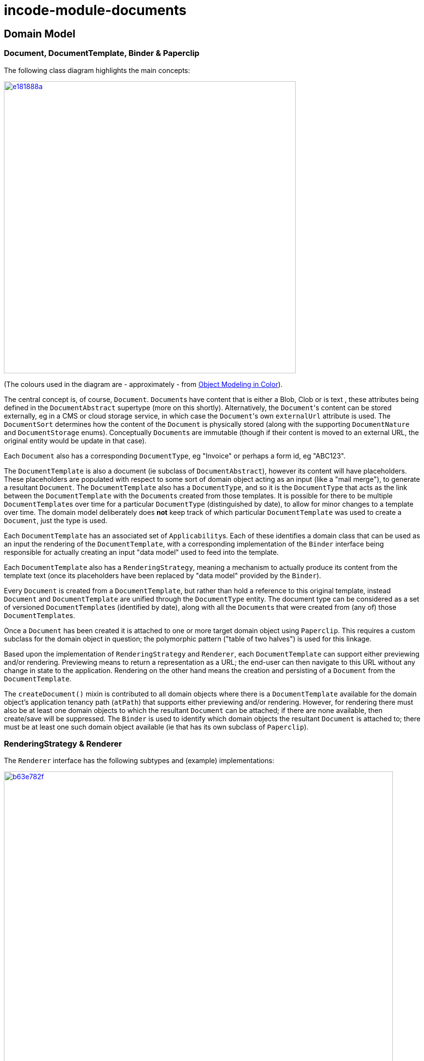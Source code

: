 = incode-module-documents
:_imagesdir: ./


== Domain Model

=== Document, DocumentTemplate, Binder & Paperclip

The following class diagram highlights the main concepts:

image::http://yuml.me/e181888a[link="http://yuml.me/e181888a", width="600px"]

(The colours used in the diagram are - approximately - from link:https://en.wikipedia.org/wiki/Object_Modeling_in_Color[Object Modeling in Color]).

The central concept is, of course, `Document`.  ``Document``s have content that is either a Blob, Clob or is text
, these attributes being defined in the `DocumentAbstract` supertype (more on this shortly).  Alternatively, the
``Document``'s content can be stored externally, eg in a CMS or cloud storage service, in which case the ``Document``'s
own `externalUrl` attribute is used.  The `DocumentSort` determines how the content of the `Document` is physically
stored (along with the supporting `DocumentNature` and `DocumentStorage` enums).  Conceptually ``Document``s are immutable
(though if their content is moved to an external URL, the original entity would be update in that case).

Each `Document` also has a corresponding `DocumentType`, eg "Invoice" or perhaps a form id, eg "ABC123".

The `DocumentTemplate` is also a document (ie subclass of `DocumentAbstract`), however its content will have placeholders.  These placeholders are populated with respect to some sort of domain object acting as an input (like a "mail merge"),
to generate a resultant `Document`.  The `DocumentTemplate` also has a `DocumentType`, and so it is the `DocumentType`
that acts as the link between the `DocumentTemplate` with the ``Document``s created from those templates.  It is
possible for there to be multiple ``DocumentTemplate``s over time for a particular `DocumentType` (distinguished by
date), to allow for minor changes to a template over time.  The domain model deliberately does *not* keep track of
which particular `DocumentTemplate` was used to create a `Document`, just the type is used.

Each `DocumentTemplate` has an associated set of ``Applicability``s.  Each of these identifies a domain class that can
be used as an input the rendering of the `DocumentTemplate`, with a corresponding implementation of the `Binder` interface
being responsible for actually creating an input "data model" used to feed into the template.

Each `DocumentTemplate` also has a `RenderingStrategy`, meaning a mechanism to actually produce its content from the
template text (once its placeholders have been replaced by "data model" provided by the `Binder`).

Every `Document` is created from a `DocumentTemplate`, but rather than hold a reference to this original template, instead `Document` and `DocumentTemplate` are unified through the `DocumentType` entity.  The document type can be considered as a set of versioned ``DocumentTemplate``s (identified by date), along with all the ``Document``s that were created from (any of) those ``DocumentTemplate``s.

Once a `Document` has been created it is attached to one or more target domain object using `Paperclip`.  This requires
a custom subclass for the domain object in question; the polymorphic pattern ("table of two halves") is used for this linkage.


Based upon the implementation of `RenderingStrategy` and `Renderer`, each `DocumentTemplate` can support either previewing and/or rendering.  Previewing means to return a representation as a URL; the end-user can then navigate to this URL without any change in state to the application.  Rendering on the other hand means the creation and persisting of a `Document` from the `DocumentTemplate`.

The `createDocument()` mixin is contributed to all domain objects where there is a `DocumentTemplate`
available for the domain object's application tenancy path (`atPath`) that supports either previewing and/or rendering.  However, for rendering there must also be at least one domain objects to which the resultant `Document` can be attached; if
there are none available, then create/save will be suppressed.  The `Binder` is used to identify which domain objects
the resultant `Document` is attached to; there must be at least one such domain object available (ie that has its own
subclass of `Paperclip`).


=== RenderingStrategy & Renderer

The  `Renderer` interface has the following subtypes and (example) implementations:

image::http://yuml.me/b63e782f[link="http://yuml.me/b63e782f", width="800px"]

The owning `RenderingStrategy` for each `Renderer` identifies the nature of the inputs and outputs (bytes or characters) of each `RenderingStrategy`; the associated `Renderer` implementation must meet those constraints.  Note that a `Renderer`
may produce nature of the inputs vs outputs may vary: a character template might result in byte array output.



== How to use

=== Input

For each domain object that you want to use as the input data to a `DocumentTemplate`, you need to:

* implement `ApplicationTenancyService` +
+
To return the application tenancy path of the domain object in order that available ``DocumentTemplate``s can be located

* implement a `Binder` +
+
These have two similar responsibilities: to construct the "data model" from the input domain object, and to identify the
 object(s) to which the resultant `Document` is attached. +
+
[NOTE]
====
It could be that a ``Binder``'s two responsibilities are quite separate from each other.  However, in the vast majority
of cases the input domain object and the object to attach the resultant `Document` to will be same, hence the decision
to combine these responsibilities into a single interface.
====

The `ApplicationTenancyService` is defined as:

[source,java]
----
public interface ApplicationTenancyService {
    String atPathFor(final Object domainObject);
}
----

while `Binder` is defined as:

[source,java]
----
public interface Binder {
    Binding newBinding(
            final DocumentTemplate documentTemplate,        // <1>
            final Object domainObject,                      // <2>
            final String additionalTextIfAny);              // <3>
}
----
<1> the template to which this binder implementation applies, as per `DocumentTemplate#getAppliesTo()` and `Applicability#getBinderClassName()`
<2> the domain object acting as the context for the binding, from which both the input data model and the objects to attach to (see `Binding`, below) are inferred
<3> optional text (eg for an email cover note) that may also be available to create the input data model

and `Binding` is in turn:

[source,java]
----
public class Binding {
    ...
    private final Object dataModel;
    private final List<Object> attachTo;
    public Binding(
            final Object dataModel,          // <1>
            final List<Object> attachTo) {   // <2>
        this.dataModel = dataModel;
        this.attachTo = attachTo;
    }
}
----
<1> used as input to the `RenderingStrategy`.
<2> specifies where to attach the domain object



=== Renderers

For each rendering technology, an implementation of `Renderer` is required.  A number of such ``Rendererer``s have been
developed, using Freemarker, XDocReport or just capturing the content of arbitrary URLs (eg as exposed by an external reporting server such as SQL Server Reporting Services).



=== Paperclips (attach output)

For each domain object that you want to attach ``Document``s (that is, add ``Paperclip``s to), you need to

* implement a subclass of `Paperclip` for the domain object's type. +
+
This link acts as a type-safe tuple linking the domain object to the `Document`.

* implement the `PaperclipRepository.SubtypeProvider` SPI interface: +
+
[source,java]
----
public interface SubtypeProvider {
    Class<? extends Paperclip> subtypeFor(Class<?> domainObject);
}
----
+
This tells the module which subclass of `Paperclip` to use to attach to the domain object to attach to.  The
`SubtypeProviderAbstract` adapter can be used to remove some boilerplate.


For example:

[source,java]
----
@javax.jdo.annotations.PersistenceCapable(identityType=IdentityType.DATASTORE)
@javax.jdo.annotations.Inheritance(strategy = InheritanceStrategy.NEW_TABLE)
@DomainObject(objectType = "estatioAssets.PaperclipForInvoice")
@DomainObjectLayout( bookmarking = BookmarkPolicy.AS_ROOT)
public class PaperclipForInvoice extends Paperclip {                    // <1>

    @Column( allowsNull = "false", name = "invoiceId" )
    @Getter @Setter
    private Invoice invoice;

    @NotPersistent
    @Override
    public Object getAttachedTo() {                                     // <2>
        return getInvoice();
    }
    @Override
    protected void setAttachedTo(final Object object) {
        setInvoice((Invoice) object);
    }

    @DomainService(nature = NatureOfService.DOMAIN)
    public static class SubtypeProvider                                 // <3>
            extends PaperclipRepository.SubtypeProviderAbstract {
        public SubtypeProvider() {
            super(Invoice.class, PaperclipForInvoice.class);
        }
    }
}
----
<1> inherit from `Paperclip`
<2> implement hook methods
<3> SubtypeProvider SPI implementation


[NOTE]
====
To view the ``Paperclip``s once created there is also a `T_paperclips` mixin collection, discussed below.
====


=== Mixins

==== T_createDocumentAndRender, T_createDocumentAndScheduleRender

The document module is fully data-driven, in that the ability to be able to create a document for any given domain entity
is defined by the data held in `DocumentTemplate` (its `atPath`) and `Applicability` (the `domainClassName` and corresponding
`Binder` implementation).

The `T_createDocumentAndRender` and `T_createDocumentAndScheduleRender` mixin actions exposes this functionality for
any domain class, by simply subclassing.  The former renders in the foreground, while the latter creates a background
command so that the rendering can be performed asynchronously.

For example:

[source,java]
----
@Mixin
public class Invoice_createDocument extends T_createDocumentAndRender<Invoice> {
    public Invoice_createDocument(Invoice invoice) { super(invoice); }
}
----

Add similar mixins for all classes where there exists a `DocumentTemplate` and `Applicability` capable of consuming the
object as an input to the template.

[TIP]
====
If you want make this action available for all domain objects, simply use:

[source,java]
----
@Mixin
public class Object_createDocument extends T_createDocumentAndRender<Object> {
    public Object_createDocument(Object object) { super(object); }
}
----

If there is no `DocumentTemplate`/`Applicability`, then the action will be hidden in the UI.  The reason that the
module doesn't just provide this mixin out-of-the-box is (a) for consistency with other modules and (b) for
understandability/traceability ("not *too* much magic").
====


==== T_documents

The `T_documents` mixin collection returns the list of ``Paperclip``s that each attach a `Document` to the specified
domain object.

Since ``Paperclip``s can only be created for domain objects where a subclass of `Paperclip` has been defined (see
above), it's typical for this mixin to be defined as a nested static class of that `Paperclip` subclass.
For example:

[source,java]
----
...
public class PaperclipForInvoice extends Paperclip {
    ...
    @Mixin
    public static class _documents extends T_paperclips<Invoice> {
        public _documents(final Invoice invoice) {
            super(invoice);
        }
    }
}
----



=== SPI Services

==== `ApplicationTenancyService` (mandatory)

The `ApplicationTenancyService` returns application tenancy path for a domain object.

[source,java]
----
public interface ApplicationTenancyService {
    String atPathFor(final Object domainObject);
}
----

The service is used to locate the relevant ``DocumentTemplate``s (for a given application tenancy path) to create a `Document` for some arbitrary domain object.



==== `RendererClassNameService` (optional)

The `RendererClassNameService`, if implemented, provides UI to allow the renderer class name to be changed on a `RenderingStrategy`:

[source,java]
----
public interface RendererClassNameService {
    public List<ClassNameViewModel> renderClassNamesFor(
            final DocumentNature inputNature,
            final DocumentNature outputNature);
    <C extends Renderer> Class<C> asClass(final String className);
}
----

This can most conveniently be implemented using the `ClassNameServiceAbstract` convenience class, eg:

[source,java]
----
@DomainService(nature = NatureOfService.DOMAIN)
public class RendererClassNameServiceForEstatio extends ClassNameServiceAbstract<Renderer>
                                                implements RendererClassNameService {

    private static final String PACKAGE_PREFIX = "org.estatio";
    public RendererClassNameServiceForEstatio() {
        super(Renderer.class, PACKAGE_PREFIX);
    }
    public List<ClassNameViewModel> renderClassNamesFor(
            final DocumentNature inputNature,
            final DocumentNature outputNature) {
        if(inputNature == null || outputNature == null){
            return Lists.newArrayList();
        }
        return classNames(x -> inputNature.canActAsInputTo(x) && outputNature.canActAsOutputTo(x));
    }
    public Class<Renderer> asClass(final String className) {
        return super.asClass(className);
    }
}
----


==== `BinderClassNameService` (optional)

The `BinderClassNameService`, if implemented, provides UI to allow the binder class name to be changed on an `Applicability`:

[source,java]
----
public interface BinderClassNameService {
    List<ClassNameViewModel> binderClassNames();
}
----

This can most conveniently be implemented using the `ClassNameServiceAbstract` convenience class, eg:

[source,java]
----
@DomainService(nature = NatureOfService.DOMAIN)
public class BinderClassNameServiceForEstatio extends ClassNameServiceAbstract<Binder>
                                              implements BinderClassNameService {

    private static final String PACKAGE_PREFIX = "org.estatio";
    public BinderClassNameServiceForEstatio() {
        super(Binder.class, PACKAGE_PREFIX);
    }
    public List<ClassNameViewModel> binderClassNames() {
        return this.classNames();
    }
}
----

==== `UrlDownloadService` (optional)

The `UrlDownloadService` is used to download any ``Document``s whose content is stored as an external URL, eg in an on-site CMS or on a cloud storage service.

A default implementation of this service is provided that simply uses Java's `HttpUrlConnection` to download the URL; in particular the URL must be accessible and require no user credentials/passwords.

The service can be optionally overridden if credentials are required.

The service is defined as:

[source,java]
----
public interface UrlDownloadService {
    public Blob downloadAsBlob(final Document document) { ... }
    public Clob downloadAsClob(final Document document) { ... }
}
----

